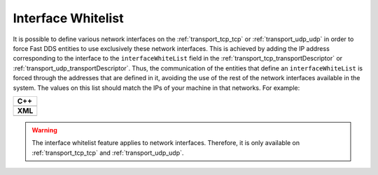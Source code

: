 .. _whitelist-interfaces:

Interface Whitelist
-------------------

It is possible to define various network interfaces on the :ref:`transport_tcp_tcp`
or :ref:`transport_udp_udp` in order to force Fast DDS entities to use exclusively these network interfaces.
This is achieved by adding the IP address corresponding to the interface to the ``interfaceWhiteList``
field in the :ref:`transport_tcp_transportDescriptor` or :ref:`transport_udp_transportDescriptor`.
Thus, the communication of the entities that define an ``interfaceWhiteList`` is forced through the addresses that
are defined in it, avoiding the use of the rest of the network interfaces available in the system.
The values on this list should match the IPs of your machine in that networks.
For example:


+--------------------------------------------------+
| **C++**                                          |
+--------------------------------------------------+
| .. literalinclude:: /../code/DDSCodeTester.cpp   |
|    :language: c++                                |
|    :start-after: //TRANSPORT-DESCRIPTORS         |
|    :end-before: //!--                            |
|    :dedent: 8                                    |
+--------------------------------------------------+
| **XML**                                          |
+--------------------------------------------------+
| .. literalinclude:: /../code/XMLTester.xml       |
|    :language: xml                                |
|    :start-after: <!-->TRANSPORT-DESCRIPTORS      |
|    :end-before: <!--><-->                        |
|    :lines: 2-3,5-                                |
|    :append: </profiles>                          |
+--------------------------------------------------+

.. warning::

  The interface whitelist feature applies to network interfaces.
  Therefore, it is only available on :ref:`transport_tcp_tcp` and :ref:`transport_udp_udp`.

